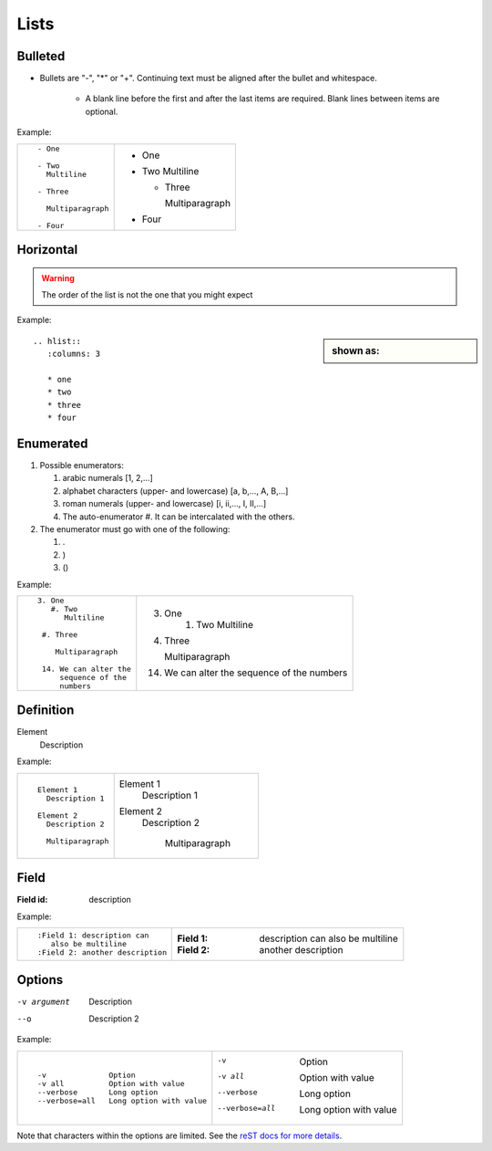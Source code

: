 
.. highlight:: text

Lists
=====

Bulleted
--------

- Bullets are "-", "*" or "+".
  Continuing text must be aligned after the bullet and whitespace.

   - A blank line before the first and after the last items are required.
     Blank lines between items are optional.

Example:

+--------------------------+---------------------+
| ::                       |                     |
|                          | - One               |
|     - One                |                     |
|                          | - Two               |
|     - Two                |   Multiline         |
|       Multiline          |                     |
|                          |   - Three           |
|     - Three              |                     |
|                          |     Multiparagraph  |
|       Multiparagraph     |                     |
|                          | - Four              |
|     - Four               |                     |
|                          |                     |
+--------------------------+---------------------+


Horizontal
----------

.. hlist::
   :columns: 3

   * list of
   * short items
   * that should be
   * displayed
   * horizontally

.. warning::
   The order of the list is not the one that you might expect

Example:

.. sidebar:: shown as:

   .. hlist::
      :columns: 3

      * one
      * two
      * three
      * four

::

    .. hlist::
       :columns: 3

       * one
       * two
       * three
       * four



Enumerated
----------

1. Possible enumerators:

   #. arabic numerals
      [1, 2,...]
   #. alphabet characters
      (upper- and lowercase)
      [a, b,..., A, B,...]
   #. roman numerals
      (upper- and lowercase)
      [i, ii,..., I, II,...]
   #. The auto-enumerator #.
      It can be intercalated with the others.

#. The enumerator must go with one of the following:

   #. .
   #. )
   #. ()



Example:

+-----------------------------+--------------------------+
| ::                          |                          |
|                             |  3. One                  |
|                             |       #. Two             |
|    3. One                   |          Multiline       |
|       #. Two                |                          |
|          Multiline          |  #. Three                |
|                             |                          |
|     #. Three                |     Multiparagraph       |
|                             |                          |
|        Multiparagraph       |                          |
|                             |  14. We can alter the    |
|     14. We can alter the    |      sequence of the     |
|         sequence of the     |      numbers             |
|         numbers             |                          |
|                             |                          |
+-----------------------------+--------------------------+


Definition
----------

Element
  Description

Example:

+-----------------------+--------------------+
| ::                    |                    |
|                       | Element 1          |
|    Element 1          |   Description 1    |
|      Description 1    |                    |
|                       | Element 2          |
|    Element 2          |   Description 2    |
|      Description 2    |                    |
|                       |    Multiparagraph  |
|      Multiparagraph   |                    |
|                       |                    |
+-----------------------+--------------------+

Field
-----

:Field id: description

Example:

+-----------------------------------+--------------------------------+
| ::                                |                                |
|                                   | :Field 1: description can      |
|    :Field 1: description can      |    also be multiline           |
|       also be multiline           | :Field 2: another description  |
|    :Field 2: another description  |                                |
+-----------------------------------+--------------------------------+


Options
-------

-v argument  Description
--o         Description 2

Example:

+--------------------------------------------+-----------------------------------------+
| ::                                         |                                         |
|                                            | -v              Option                  |
|    -v              Option                  | -v all          Option with value       |
|    -v all          Option with value       | --verbose       Long option             |
|    --verbose       Long option             | --verbose=all   Long option with value  |
|    --verbose=all   Long option with value  |                                         |
|                                            |                                         |
+--------------------------------------------+-----------------------------------------+

Note that characters within the options are limited.
See the `reST docs for more details <http://docutils.sourceforge.net/docs/ref/rst/restructuredtext.html#option-lists>`_.
